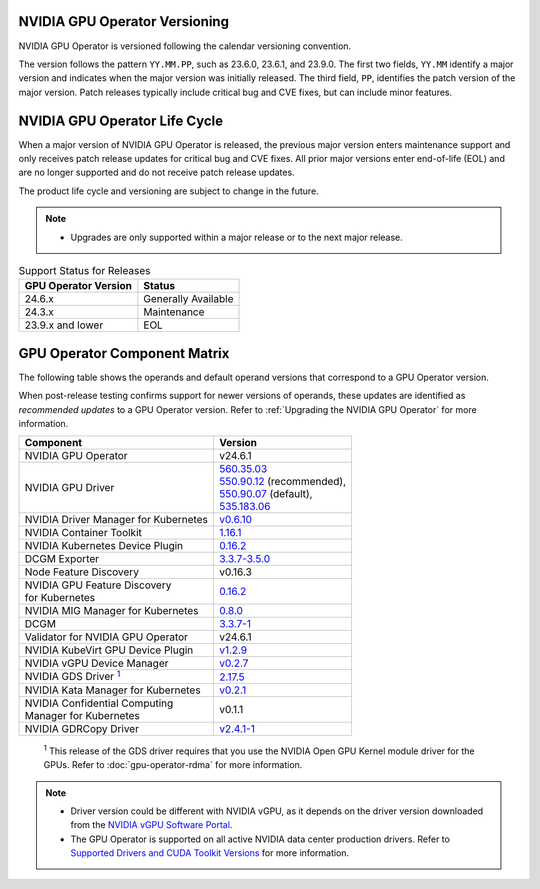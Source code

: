 .. license-header
  SPDX-FileCopyrightText: Copyright (c) 2023 NVIDIA CORPORATION & AFFILIATES. All rights reserved.
  SPDX-License-Identifier: Apache-2.0

  Licensed under the Apache License, Version 2.0 (the "License");
  you may not use this file except in compliance with the License.
  You may obtain a copy of the License at

  http://www.apache.org/licenses/LICENSE-2.0

  Unless required by applicable law or agreed to in writing, software
  distributed under the License is distributed on an "AS IS" BASIS,
  WITHOUT WARRANTIES OR CONDITIONS OF ANY KIND, either express or implied.
  See the License for the specific language governing permissions and
  limitations under the License.

.. headings # #, * *, =, -, ^, "

.. Date: September 25 2022
.. Author: ebohnhorst


.. _operator-versioning:

******************************
NVIDIA GPU Operator Versioning
******************************

NVIDIA GPU Operator is versioned following the calendar versioning convention.

The version follows the pattern ``YY.MM.PP``, such as 23.6.0, 23.6.1, and 23.9.0.
The first two fields, ``YY.MM`` identify a major version and indicates when the major version was initially released.
The third field, ``PP``, identifies the patch version of the major version.
Patch releases typically include critical bug and CVE fixes, but can include minor features.

.. _operator_life_cycle_policy:

******************************
NVIDIA GPU Operator Life Cycle
******************************

When a major version of NVIDIA GPU Operator is released, the previous major version enters maintenance support
and only receives patch release updates for critical bug and CVE fixes.
All prior major versions enter end-of-life (EOL) and are no longer supported and do not receive patch release updates.

The product life cycle and versioning are subject to change in the future.

.. note::

    - Upgrades are only supported within a major release or to the next major release.

.. list-table:: Support Status for Releases
   :header-rows: 1

   * - GPU Operator Version
     - Status

   * - 24.6.x
     - Generally Available

   * - 24.3.x
     - Maintenance

   * - 23.9.x and lower
     - EOL


.. _operator-component-matrix:

*****************************
GPU Operator Component Matrix
*****************************

.. _gds: #gds-open-kernel
.. |gds| replace:: :sup:`1`

The following table shows the operands and default operand versions that correspond to a GPU Operator version.

When post-release testing confirms support for newer versions of operands, these updates are identified as *recommended updates* to a GPU Operator version.
Refer to :ref:`Upgrading the NVIDIA GPU Operator` for more information.

.. list-table::
   :header-rows: 1

   * - Component
     - Version

   * - NVIDIA GPU Operator
     - v24.6.1

   * - NVIDIA GPU Driver
     - | `560.35.03 <https://docs.nvidia.com/datacenter/tesla/tesla-release-notes-560-35-03/index.html>`_
       | `550.90.12 <https://docs.nvidia.com/datacenter/tesla/tesla-release-notes-550-90-12/index.html>`_ (recommended),
       | `550.90.07 <https://docs.nvidia.com/datacenter/tesla/tesla-release-notes-550-90-07/index.html>`_ (default),
       | `535.183.06 <https://docs.nvidia.com/datacenter/tesla/tesla-release-notes-535-183-06/index.html>`_

   * - NVIDIA Driver Manager for Kubernetes
     - `v0.6.10 <https://ngc.nvidia.com/catalog/containers/nvidia:cloud-native:k8s-driver-manager>`__

   * - NVIDIA Container Toolkit
     - `1.16.1 <https://github.com/NVIDIA/nvidia-container-toolkit/releases>`__

   * - NVIDIA Kubernetes Device Plugin
     - `0.16.2 <https://github.com/NVIDIA/k8s-device-plugin/releases>`__

   * - DCGM Exporter
     - `3.3.7-3.5.0 <https://github.com/NVIDIA/dcgm-exporter/releases>`__

   * - Node Feature Discovery
     - v0.16.3

   * - | NVIDIA GPU Feature Discovery
       | for Kubernetes
     - `0.16.2 <https://github.com/NVIDIA/k8s-device-plugin/releases>`__

   * - NVIDIA MIG Manager for Kubernetes
     - `0.8.0 <https://github.com/NVIDIA/mig-parted/tree/main/deployments/gpu-operator>`__

   * - DCGM
     - `3.3.7-1 <https://docs.nvidia.com/datacenter/dcgm/latest/release-notes/changelog.html>`__

   * - Validator for NVIDIA GPU Operator
     - v24.6.1

   * - NVIDIA KubeVirt GPU Device Plugin
     - `v1.2.9 <https://github.com/NVIDIA/kubevirt-gpu-device-plugin>`__

   * - NVIDIA vGPU Device Manager
     - `v0.2.7 <https://github.com/NVIDIA/vgpu-device-manager>`__

   * - NVIDIA GDS Driver |gds|_
     - `2.17.5 <https://github.com/NVIDIA/gds-nvidia-fs/releases>`__

   * - NVIDIA Kata Manager for Kubernetes
     - `v0.2.1 <https://github.com/NVIDIA/k8s-kata-manager>`__

   * - | NVIDIA Confidential Computing
       | Manager for Kubernetes
     - v0.1.1

   * - NVIDIA GDRCopy Driver
     - `v2.4.1-1 <https://github.com/NVIDIA/gdrcopy/releases>`__

.. _gds-open-kernel:

   :sup:`1`
   This release of the GDS driver requires that you use the NVIDIA Open GPU Kernel module driver for the GPUs.
   Refer to :doc:`gpu-operator-rdma` for more information.

.. note::

   - Driver version could be different with NVIDIA vGPU, as it depends on the driver
     version downloaded from the `NVIDIA vGPU Software Portal  <https://nvid.nvidia.com/dashboard/#/dashboard>`_.
   - The GPU Operator is supported on all active NVIDIA data center production drivers.
     Refer to `Supported Drivers and CUDA Toolkit Versions <https://docs.nvidia.com/datacenter/tesla/drivers/index.html#cuda-drivers>`_
     for more information.
